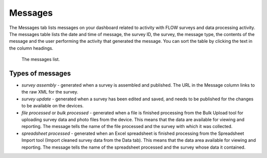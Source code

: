 Messages
========

The Messages tab lists messages on your dashboard related to activity with FLOW surveys and data processing activity. The messages table lists the date and time of message, the survey ID, the survey, the message type, the contents of the message and the user performing the activity that generated the message. You can sort the table by clicking the text in the column headings.

 .. figure:: img/8-messages_main.png
   :width: 600 px
   :alt: image of dashboard
   :align: center 

   The messages list.

Types of messages
-----------------

* *survey assembly* - generated when a survey is assembled and published. The URL in the Message column links to the raw XML for the survey.
* *survey update* - generated when a survey has been edited and saved, and needs to be published for the changes to be available on the devices.
* *file processed* or *bulk processed* - generated when a file is finished processing from the Bulk Upload tool for uploading survey data and photo files from the device. This means that the data are available for viewing and reporting. The message tells the name of the file processed and the survey with which it was collected.
* *spreadsheet processed* - generated when an Excel spreadsheet is finished processing from the Spreadsheet Import tool (Import cleaned survey data from the Data tab). This means that the data area available for viewing and reporting. The message tells the name of the spreadsheet processed and the survey whose data it contained.




